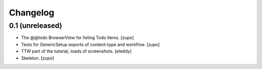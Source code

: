 Changelog
=========


0.1 (unreleased)
----------------

- The @@todo BrowserView for listing Todo Items.
  [zupo]

- Tests for GenericSetup exports of content-type and workflow.
  [zupo]

- TTW part of the tutorial, loads of screenshots.
  [eleddy]

- Skeleton.
  [zupo]

